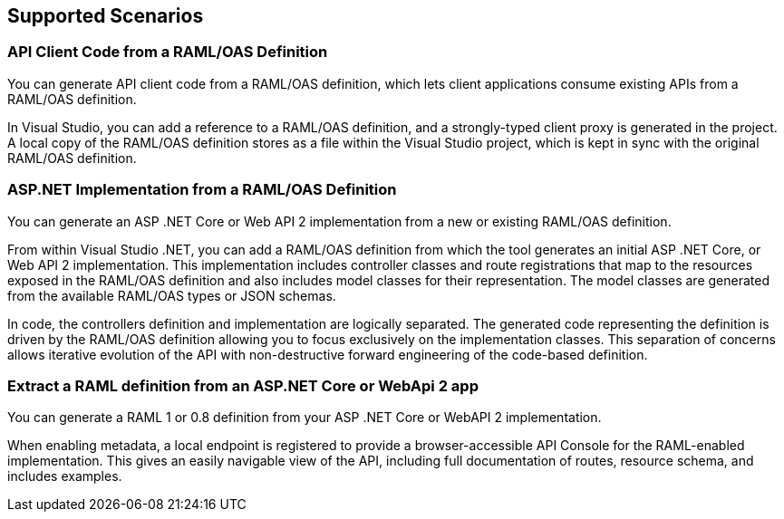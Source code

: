 == Supported Scenarios

=== API Client Code from a RAML/OAS Definition

You can generate API client code from a RAML/OAS definition, which lets client applications consume existing APIs from a RAML/OAS definition.

In Visual Studio, you can add a reference to a RAML/OAS definition, and a strongly-typed client proxy is generated in the project. A local copy of the RAML/OAS definition stores as a file within the Visual Studio project, which is kept in sync with the original RAML/OAS definition.
 

=== ASP.NET Implementation from a RAML/OAS Definition

You can generate an ASP .NET Core or Web API 2 implementation from a new or existing RAML/OAS definition.

From within Visual Studio .NET, you can add a RAML/OAS definition from which the tool generates an initial ASP .NET Core, or Web API 2 implementation. This implementation includes controller classes and route registrations that map to the resources exposed in the RAML/OAS definition and also includes model classes for their representation. The model classes are generated from the available RAML/OAS types or JSON schemas.

In code, the controllers definition and implementation are logically separated. The generated code representing the definition is driven by the RAML/OAS definition allowing you to focus exclusively on the implementation classes. This separation of concerns allows iterative evolution of the API with non-destructive forward engineering of the code-based definition.

=== Extract a RAML definition from an ASP.NET Core or WebApi 2 app

You can generate a RAML 1 or 0.8 definition from your ASP .NET Core or WebAPI 2 implementation.

When enabling metadata, a local endpoint is registered to provide a browser-accessible API Console for the RAML-enabled implementation. This gives an easily navigable view of the API, including full documentation of routes, resource schema, and includes examples.
